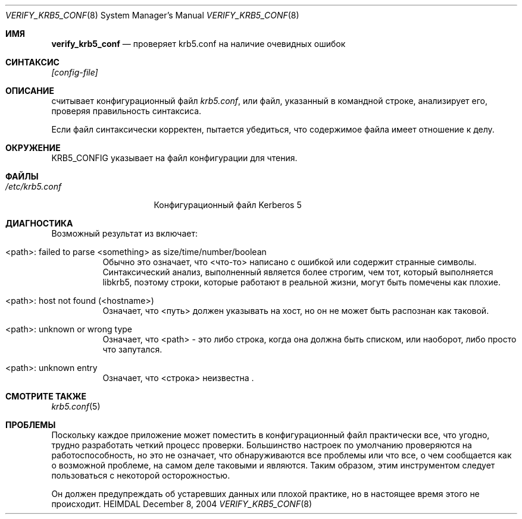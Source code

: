 .\" Copyright (c) 2000 - 2004 Kungliga Tekniska Högskolan
.\" (Royal Institute of Technology, Stockholm, Sweden).
.\" All rights reserved.
.\"
.\" Redistribution and use in source and binary forms, with or without
.\" modification, are permitted provided that the following conditions
.\" are met:
.\"
.\" 1. Redistributions of source code must retain the above copyright
.\"    notice, this list of conditions and the following disclaimer.
.\"
.\" 2. Redistributions in binary form must reproduce the above copyright
.\"    notice, this list of conditions and the following disclaimer in the
.\"    documentation and/or other materials provided with the distribution.
.\"
.\" 3. Neither the name of the Institute nor the names of its contributors
.\"    may be used to endorse or promote products derived from this software
.\"    without specific prior written permission.
.\"
.\" THIS SOFTWARE IS PROVIDED BY THE INSTITUTE AND CONTRIBUTORS ``AS IS'' AND
.\" ANY EXPRESS OR IMPLIED WARRANTIES, INCLUDING, BUT NOT LIMITED TO, THE
.\" IMPLIED WARRANTIES OF MERCHANTABILITY AND FITNESS FOR A PARTICULAR PURPOSE
.\" ARE DISCLAIMED.  IN NO EVENT SHALL THE INSTITUTE OR CONTRIBUTORS BE LIABLE
.\" FOR ANY DIRECT, INDIRECT, INCIDENTAL, SPECIAL, EXEMPLARY, OR CONSEQUENTIAL
.\" DAMAGES (INCLUDING, BUT NOT LIMITED TO, PROCUREMENT OF SUBSTITUTE GOODS
.\" OR SERVICES; LOSS OF USE, DATA, OR PROFITS; OR BUSINESS INTERRUPTION)
.\" HOWEVER CAUSED AND ON ANY THEORY OF LIABILITY, WHETHER IN CONTRACT, STRICT
.\" LIABILITY, OR TORT (INCLUDING NEGLIGENCE OR OTHERWISE) ARISING IN ANY WAY
.\" OUT OF THE USE OF THIS SOFTWARE, EVEN IF ADVISED OF THE POSSIBILITY OF
.\" SUCH DAMAGE.
.\"
.\" $Id$
.\"
.Dd December  8, 2004
.Dt VERIFY_KRB5_CONF 8
.Os HEIMDAL
.Sh ИМЯ
.Nm verify_krb5_conf
.Nd проверяет krb5.conf на наличие очевидных ошибок
.Sh СИНТАКСИС
.Nm
.Ar [config-file]
.Sh ОПИСАНИЕ
.Nm
считывает конфигурационный файл
.Pa krb5.conf ,
или файл, указанный в командной строке,
анализирует его, проверяя правильность синтаксиса.
.Pp
Если файл синтаксически корректен,
.Nm
пытается убедиться, что содержимое файла имеет отношение к делу.
.Sh ОКРУЖЕНИЕ
.Ev KRB5_CONFIG
указывает на файл конфигурации для чтения.
.Sh ФАЙЛЫ
.Bl -tag -width /etc/krb5.conf -compact
.It Pa /etc/krb5.conf
Конфигурационный файл Kerberos 5
.El
.Sh ДИАГНОСТИКА
Возможный результат из
.Nm
включает:
.Bl -tag -width "FpathF"
.It "<path>: failed to parse <something> as size/time/number/boolean"
Обычно это означает, что <что-то> написано с ошибкой или содержит
странные символы. Синтаксический анализ, выполненный
.Nm
является более строгим, чем тот, который выполняется libkrb5, поэтому строки, которые
работают в реальной жизни, могут быть помечены как плохие.
.It "<path>: host not found (<hostname>)"
Означает, что <путь> должен указывать на хост, но он не может быть
распознан как таковой.
.It <path>: unknown or wrong type
Означает, что <path> - это либо строка, когда она должна быть списком,
или наоборот, либо просто что
.Nm
запутался.
.It <path>: unknown entry
Означает, что <строка> неизвестна
.Nm .
.El
.Sh СМОТРИТЕ ТАКЖЕ
.Xr krb5.conf 5
.Sh ПРОБЛЕМЫ
Поскольку каждое приложение может поместить в конфигурационный файл практически все, что угодно,
трудно разработать четкий процесс проверки. Большинство
настроек по умолчанию проверяются на работоспособность, но это не означает, что
обнаруживаются все проблемы или что все, о чем сообщается как
о возможной проблеме, на самом деле таковыми и являются. Таким образом, этим инструментом следует пользоваться с
некоторой осторожностью.
.Pp
Он должен предупреждать об устаревших данных или плохой практике, но в настоящее
время этого не происходит.
